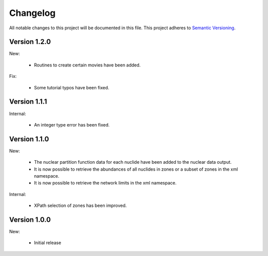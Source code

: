 Changelog
=========

All notable changes to this project will be documented in this file.  This
project adheres to `Semantic Versioning <http://semver.org/spec/v2.0.0.html>`_.

Version 1.2.0
-------------

New:

  * Routines to create certain movies have been added.

Fix:

  * Some tutorial typos have been fixed.

Version 1.1.1
-------------

Internal:

  * An integer type error has been fixed.

Version 1.1.0
-------------

New:

  * The nuclear partition function data for each nuclide have been added to
    the nuclear data output.
  * It is now possible to retrieve the abundances of all nuclides in zones or
    a subset of zones in the xml namespace.
  * It is now possible to retrieve the network limits in the xml namespace.

Internal:

  * XPath selection of zones has been improved.

Version 1.0.0
-------------

New:

  * Initial release

